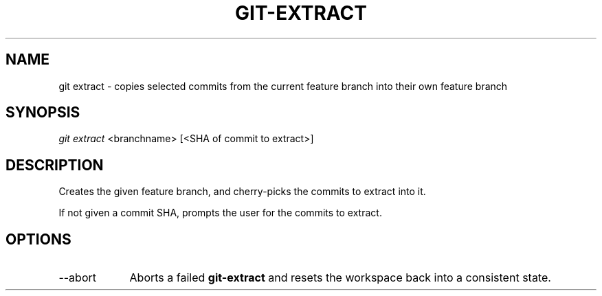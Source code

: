 .TH "GIT-EXTRACT" "1" "10/21/2014" "Git Town 0\&.3\&.0" "Git Town Manual"

.SH NAME
git extract \- copies selected commits from the current feature branch
into their own feature branch

.SH SYNOPSIS
\fIgit extract\fR <branchname> [<SHA of commit to extract>]

.SH DESCRIPTION
Creates the given feature branch,
and cherry-picks the commits to extract into it.
.br

.br
If not given a commit SHA, prompts the user for the commits to extract.

.SH OPTIONS
.IP "--abort" 9
Aborts a failed
.B git-extract
and resets the workspace back into a consistent state.

